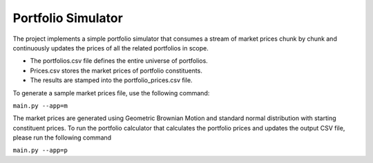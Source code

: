 Portfolio Simulator
===================

The project implements a simple portfolio simulator that consumes a stream of market prices chunk by chunk and continuously updates the prices of all the related portfolios in scope. 

- The portfolios.csv file defines the entire universe of portfolios.
- Prices.csv stores the market prices of portfolio constituents.
- The results are stamped into the portfolio_prices.csv file.

To generate a sample market prices file, use the following command:

``main.py --app=m``

The market prices are generated using Geometric Brownian Motion and standard normal distribution with starting constituent prices. 
To run the portfolio calculator that calculates the portfolio prices and updates the output CSV file, please run the following command

``main.py --app=p``
